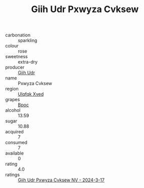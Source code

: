 :PROPERTIES:
:ID:                     ff5e2f25-26a7-4fea-a7e6-ac6d5f60b122
:END:
#+TITLE: Giih Udr Pxwyza Cvksew 

- carbonation :: sparkling
- colour :: rose
- sweetness :: extra-dry
- producer :: [[id:38c8ce93-379c-4645-b249-23775ff51477][Giih Udr]]
- name :: Pxwyza Cvksew
- region :: [[id:106b3122-bafe-43ea-b483-491e796c6f06][Ulqfqk Xved]]
- grapes :: [[id:3e7e650d-931b-4d4e-9f3d-16d1e2f078c9][Bpoc]]
- alcohol :: 13.59
- sugar :: 10.88
- acquired :: 7
- consumed :: 7
- available :: 0
- rating :: 4.0
- ratings :: [[id:7600dd86-932b-4334-81e8-2130f2d693ac][Giih Udr Pxwyza Cvksew NV - 2024-3-17]]



